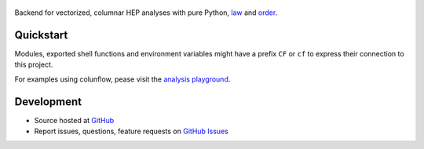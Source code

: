 .. figure:: https://raw.githubusercontent.com/uhh-cms/columnflow/dev/logo.png
   :target: https://github.com/uhh-cms/columnflow
   :align: center
   :alt: columnflow logo

.. image:: https://github.com/uhh-cms/columnflow/actions/workflows/lint_and_test.yaml/badge.svg
   :target: https://github.com/uhh-cms/columnflow/actions/workflows/lint_and_test.yaml
   :alt: Build status

.. image:: https://codecov.io/gh/uhh-cms/columnflow/branch/dev/graph/badge.svg?token=33FLINPXFP
   :target: https://codecov.io/gh/uhh-cms/columnflow
   :alt: Code coverge

.. image:: https://readthedocs.org/projects/columnflow/badge
   :target: http://columnflow.readthedocs.io
   :alt: Documentation status

.. image:: https://img.shields.io/github/license/uhh-cms/columnflow.svg
   :target: https://github.com/uhh-cms/columnflow/blob/master/LICENSE
   :alt: License

Backend for vectorized, columnar HEP analyses with pure Python, `law <https://github.com/riga/law>`__ and `order <https://github.com/riga/order>`__.


.. marker-after-header


Quickstart
----------

Modules, exported shell functions and environment variables might have a prefix ``CF`` or ``cf`` to express their connection to this project.

For examples using colunflow, pease visit the `analysis playground <https://github.com/uhh-cms/analysis_playground>`__.


Development
-----------

- Source hosted at `GitHub <https://github.com/uhh-cms/columnflow>`__
- Report issues, questions, feature requests on `GitHub Issues <https://github.com/uhh-cms/columnflow/issues>`__


.. marker-after-body
